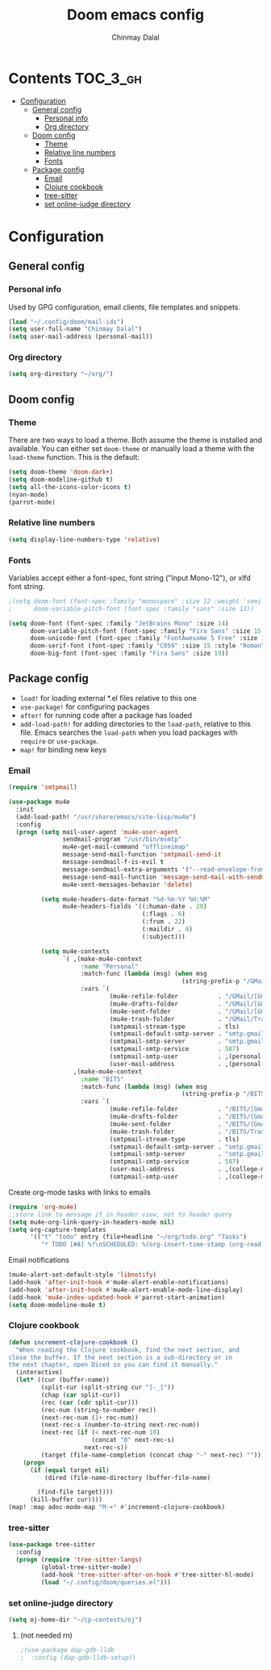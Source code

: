 #+TITLE: Doom emacs config
#+AUTHOR: Chinmay Dalal
#+LANGUAGE: en
#+PROPERTY: header-args :tangle yes
* Contents :TOC_3_gh:
- [[#configuration][Configuration]]
  - [[#general-config][General config]]
    - [[#personal-info][Personal info]]
    - [[#org-directory][Org directory]]
  - [[#doom-config][Doom config]]
    - [[#theme][Theme]]
    - [[#relative-line-numbers][Relative line numbers]]
    - [[#fonts][Fonts]]
  - [[#package-config][Package config]]
    - [[#email][Email]]
    - [[#clojure-cookbook][Clojure cookbook]]
    - [[#tree-sitter][tree-sitter]]
    - [[#set-online-judge-directory][set online-judge directory]]

* Configuration
** General config
*** Personal info
Used by GPG configuration, email clients, file templates and snippets.
#+BEGIN_SRC emacs-lisp
(load "~/.config/doom/mail-ids")
(setq user-full-name "Chinmay Dalal")
(setq user-mail-address (personal-mail))
#+END_SRC


*** Org directory
#+BEGIN_SRC emacs-lisp
(setq org-directory "~/org/")
#+END_SRC


** Doom config
*** Theme
There are two ways to load a theme. Both assume the theme is installed and available. You can either set ~doom-theme~ or manually load a theme with the ~load-theme~ function. This is the default:
#+BEGIN_SRC emacs-lisp
(setq doom-theme 'doom-dark+)
(setq doom-modeline-github t)
(setq all-the-icons-color-icons t)
(nyan-mode)
(parrot-mode)
#+END_SRC
*** Relative line numbers
#+BEGIN_SRC emacs-lisp
(setq display-line-numbers-type 'relative)
#+END_SRC
*** Fonts
Variables accept either a font-spec, font string ("Input Mono-12"), or xlfd font string.
#+BEGIN_SRC emacs-lisp
;(setq doom-font (font-spec :family "monospace" :size 12 :weight 'semi-light)
;      doom-variable-pitch-font (font-spec :family "sans" :size 13))

(setq doom-font (font-spec :family "JetBrains Mono" :size 14)
      doom-variable-pitch-font (font-spec :family "Fira Sans" :size 15 :style "Regular")
      doom-unicode-font (font-spec :family "FontAwesome 5 Free" :size 12)
      doom-serif-font (font-spec :family "C059" :size 15 :style "Roman")
      doom-big-font (font-spec :family "Fira Sans" :size 19))
#+END_SRC


** Package config
- ~load!~ for loading external *.el files relative to this one
- ~use-package!~ for configuring packages
- ~after!~ for running code after a package has loaded
- ~add-load-path!~ for adding directories to the ~load-path~, relative to this file. Emacs searches the ~load-path~ when you load packages with ~require~ or ~use-package~.
- ~map!~ for binding new keys

*** Email
#+BEGIN_SRC emacs-lisp
(require 'smtpmail)

(use-package mu4e
  :init
  (add-load-path! "/usr/share/emacs/site-lisp/mu4e")
  :config
  (progn (setq mail-user-agent 'mu4e-user-agent
               sendmail-program "/usr/bin/msmtp"
               mu4e-get-mail-command "offlineimap"
               message-send-mail-function 'smtpmail-send-it
               message-sendmail-f-is-evil t
               message-sendmail-extra-arguments '("--read-envelope-from")
               message-send-mail-function 'message-send-mail-with-sendmail
               mu4e-sent-messages-behavior 'delete)

         (setq mu4e-headers-date-format "%d-%m-%Y %H:%M"
               mu4e-headers-fields '((:human-date . 20)
                                     (:flags . 6)
                                     (:from . 22)
                                     (:maildir . 8)
                                     (:subject)))

         (setq mu4e-contexts
               `( ,(make-mu4e-context
                    :name "Personal"
                    :match-func (lambda (msg) (when msg
                                                (string-prefix-p "/GMail" (mu4e-message-field msg :maildir))))
                    :vars `(
                            (mu4e-refile-folder           . "/GMail/[Gmail].Archive")
                            (mu4e-drafts-folder           . "/GMail/[Gmail].Drafts")
                            (mu4e-sent-folder             . "/GMail/[Gmail].Sent Mail")
                            (mu4e-trash-folder            . "/GMail/Trash")
                            (smtpmail-stream-type         . tls)
                            (smtpmail-default-smtp-server . "smtp.gmail.com")
                            (smtpmail-smtp-server         . "smtp.gmail.com")
                            (smtpmail-smtp-service        . 587)
                            (smtpmail-smtp-user           . ,(personal-mail))
                            (user-mail-address            . ,(personal-mail))))
                  ,(make-mu4e-context
                    :name "BITS"
                    :match-func (lambda (msg) (when msg
                                                (string-prefix-p "/BITS" (mu4e-message-field msg :maildir))))
                    :vars `(
                            (mu4e-refile-folder           . "/BITS/[Gmail].Archive")
                            (mu4e-drafts-folder           . "/BITS/[Gmail].Drafts")
                            (mu4e-sent-folder             . "/BITS/[Gmail].Sent Mail")
                            (mu4e-trash-folder            . "/BITS/Trash")
                            (smtpmail-stream-type         . tls)
                            (smtpmail-default-smtp-server . "smtp.gmail.com")
                            (smtpmail-smtp-server         . "smtp.gmail.com")
                            (smtpmail-smtp-service        . 587)
                            (user-mail-address            . ,(college-mail))
                            (smtpmail-smtp-user           . ,(college-mail))))))))
#+END_SRC
Create org-mode tasks with links to emails
#+BEGIN_SRC emacs-lisp
(require 'org-mu4e)
;;store link to message if in header view, not to header query
(setq mu4e-org-link-query-in-headers-mode nil)
(setq org-capture-templates
      '(("t" "todo" entry (file+headline "~/org/todo.org" "Tasks")
         "* TODO [#A] %?\nSCHEDULED: %(org-insert-time-stamp (org-read-date nil t \"+0d\"))\n%a\n")))
#+END_SRC
Email notifications
#+BEGIN_SRC emacs-lisp
(mu4e-alert-set-default-style 'libnotify)
(add-hook 'after-init-hook #'mu4e-alert-enable-notifications)
(add-hook 'after-init-hook #'mu4e-alert-enable-mode-line-display)
(add-hook 'mu4e-index-updated-hook #'parrot-start-animation)
(setq doom-modeline-mu4e t)
#+END_SRC

*** Clojure cookbook
#+BEGIN_SRC emacs-lisp
(defun increment-clojure-cookbook ()
  "When reading the Clojure cookbook, find the next section, and
close the buffer. If the next section is a sub-directory or in
the next chapter, open Dired so you can find it manually."
  (interactive)
  (let* ((cur (buffer-name))
         (split-cur (split-string cur "[-_]"))
         (chap (car split-cur))
         (rec (car (cdr split-cur)))
         (rec-num (string-to-number rec))
         (next-rec-num (1+ rec-num))
         (next-rec-s (number-to-string next-rec-num))
         (next-rec (if (< next-rec-num 10)
                       (concat "0" next-rec-s)
                     next-rec-s))
         (target (file-name-completion (concat chap "-" next-rec) "")))
    (progn
      (if (equal target nil)
          (dired (file-name-directory (buffer-file-name)

        (find-file target))))
      (kill-buffer cur))))
(map! :map adoc-mode-map "M-+" #'increment-clojure-cookbook)
#+END_SRC
*** tree-sitter
#+BEGIN_SRC emacs-lisp
(use-package tree-sitter
  :config
  (progn (require 'tree-sitter-langs)
         (global-tree-sitter-mode)
         (add-hook 'tree-sitter-after-on-hook #'tree-sitter-hl-mode)
         (load "~/.config/doom/queries.el")))
#+END_SRC

*** set online-judge directory
#+BEGIN_SRC emacs-lisp
(setq oj-home-dir "~/cp-contests/oj")
#+END_SRC

**** (not needed rn)
#+BEGIN_SRC emacs-lisp
;(use-package dap-gdb-lldb
;  :config (dap-gdb-lldb-setup))
#+END_SRC
